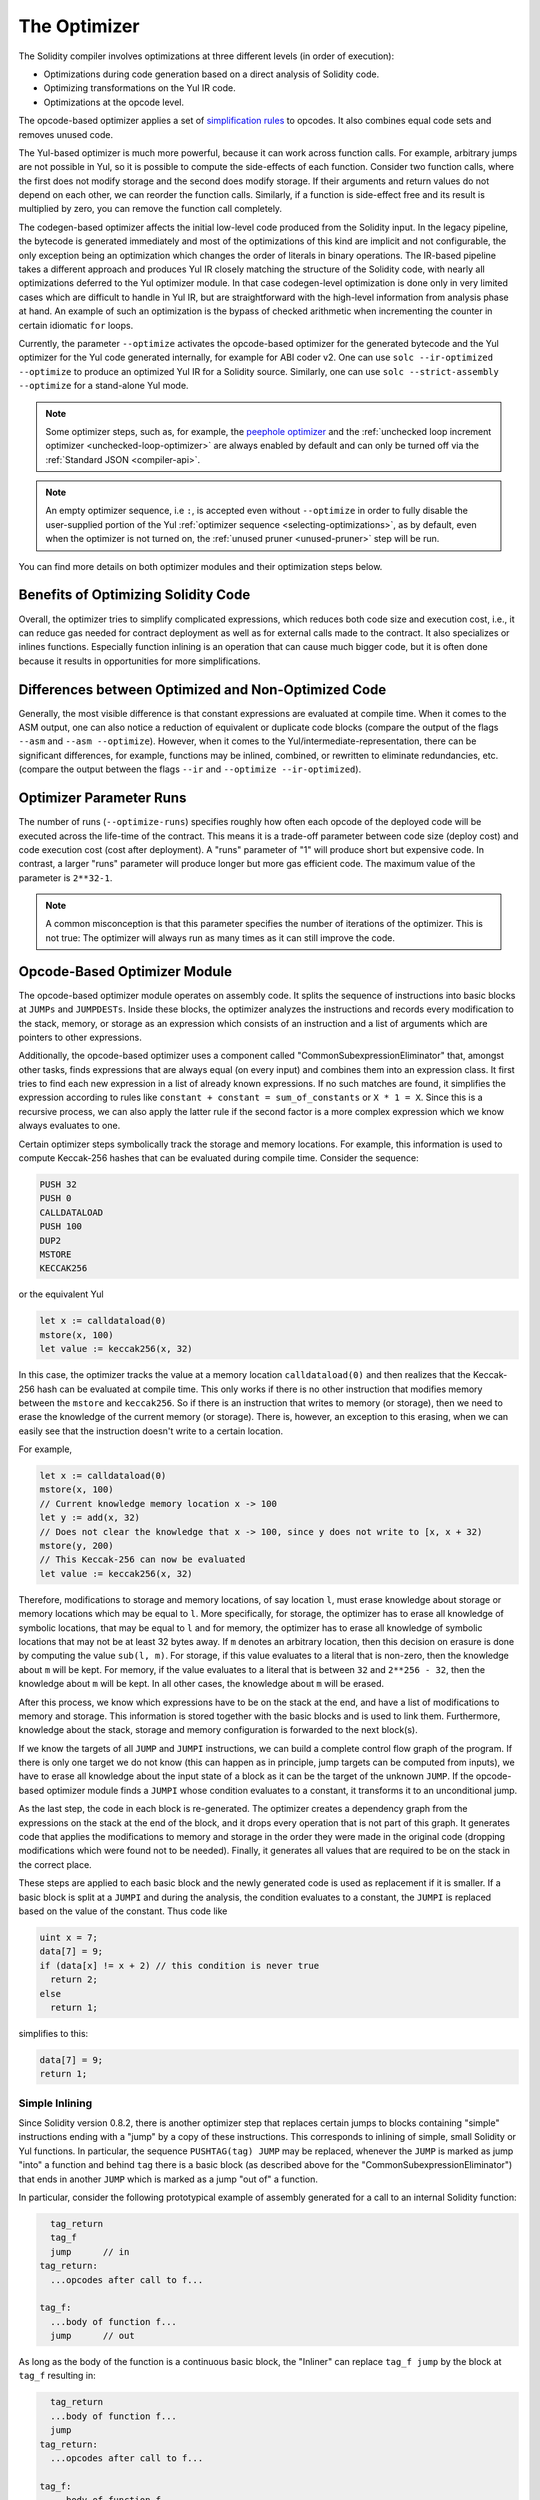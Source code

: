 .. index:: optimizer, optimiser, common subexpression elimination, constant propagation
.. _optimizer:

*************
The Optimizer
*************

The Solidity compiler involves optimizations at three different levels (in order of execution):

- Optimizations during code generation based on a direct analysis of Solidity code.
- Optimizing transformations on the Yul IR code.
- Optimizations at the opcode level.

The opcode-based optimizer applies a set of `simplification rules <https://github.com/ethereum/solidity/blob/develop/libevmasm/RuleList.h>`_
to opcodes. It also combines equal code sets and removes unused code.

The Yul-based optimizer is much more powerful, because it can work across function
calls. For example, arbitrary jumps are not possible in Yul, so it is
possible to compute the side-effects of each function. Consider two function calls,
where the first does not modify storage and the second does modify storage.
If their arguments and return values do not depend on each other, we can reorder
the function calls. Similarly, if a function is
side-effect free and its result is multiplied by zero, you can remove the function
call completely.

The codegen-based optimizer affects the initial low-level code produced from the Solidity input.
In the legacy pipeline, the bytecode is generated immediately and most of the optimizations of this
kind are implicit and not configurable, the only exception being an optimization which changes the
order of literals in binary operations.
The IR-based pipeline takes a different approach and produces Yul IR closely matching the structure
of the Solidity code, with nearly all optimizations deferred to the Yul optimizer module.
In that case codegen-level optimization is done only in very limited cases which are difficult to
handle in Yul IR, but are straightforward with the high-level information from analysis phase at hand.
An example of such an optimization is the bypass of checked arithmetic when incrementing the counter
in certain idiomatic ``for`` loops.

Currently, the parameter ``--optimize`` activates the opcode-based optimizer for the
generated bytecode and the Yul optimizer for the Yul code generated internally, for example for ABI coder v2.
One can use ``solc --ir-optimized --optimize`` to produce an
optimized Yul IR for a Solidity source. Similarly, one can use ``solc --strict-assembly --optimize``
for a stand-alone Yul mode.

.. note::
    Some optimizer steps, such as, for example, the `peephole optimizer <https://en.wikipedia.org/wiki/Peephole_optimization>`_
    and the :ref:`unchecked loop increment optimizer <unchecked-loop-optimizer>` are always
    enabled by default and can only be turned off via the :ref:`Standard JSON <compiler-api>`.

.. note::
    An empty optimizer sequence, i.e ``:``, is accepted even without ``--optimize`` in order to fully disable
    the user-supplied portion of the Yul :ref:`optimizer sequence <selecting-optimizations>`, as by default,
    even when the optimizer is not turned on, the :ref:`unused pruner <unused-pruner>` step will be run.

You can find more details on both optimizer modules and their optimization steps below.

Benefits of Optimizing Solidity Code
====================================

Overall, the optimizer tries to simplify complicated expressions, which reduces both code
size and execution cost, i.e., it can reduce gas needed for contract deployment as well as for external calls made to the contract.
It also specializes or inlines functions. Especially
function inlining is an operation that can cause much bigger code, but it is
often done because it results in opportunities for more simplifications.


Differences between Optimized and Non-Optimized Code
====================================================

Generally, the most visible difference is that constant expressions are evaluated at compile time.
When it comes to the ASM output, one can also notice a reduction of equivalent or duplicate
code blocks (compare the output of the flags ``--asm`` and ``--asm --optimize``). However,
when it comes to the Yul/intermediate-representation, there can be significant
differences, for example, functions may be inlined, combined, or rewritten to eliminate
redundancies, etc. (compare the output between the flags ``--ir`` and
``--optimize --ir-optimized``).

.. _optimizer-parameter-runs:

Optimizer Parameter Runs
========================

The number of runs (``--optimize-runs``) specifies roughly how often each opcode of the
deployed code will be executed across the life-time of the contract. This means it is a
trade-off parameter between code size (deploy cost) and code execution cost (cost after deployment).
A "runs" parameter of "1" will produce short but expensive code. In contrast, a larger "runs"
parameter will produce longer but more gas efficient code. The maximum value of the parameter
is ``2**32-1``.

.. note::

    A common misconception is that this parameter specifies the number of iterations of the optimizer.
    This is not true: The optimizer will always run as many times as it can still improve the code.

Opcode-Based Optimizer Module
=============================

The opcode-based optimizer module operates on assembly code. It splits the
sequence of instructions into basic blocks at ``JUMPs`` and ``JUMPDESTs``.
Inside these blocks, the optimizer analyzes the instructions and records every modification to the stack,
memory, or storage as an expression which consists of an instruction and
a list of arguments which are pointers to other expressions.

Additionally, the opcode-based optimizer
uses a component called "CommonSubexpressionEliminator" that, amongst other
tasks, finds expressions that are always equal (on every input) and combines
them into an expression class. It first tries to find each new
expression in a list of already known expressions. If no such matches are found,
it simplifies the expression according to rules like
``constant + constant = sum_of_constants`` or ``X * 1 = X``. Since this is
a recursive process, we can also apply the latter rule if the second factor
is a more complex expression which we know always evaluates to one.

Certain optimizer steps symbolically track the storage and memory locations. For example, this
information is used to compute Keccak-256 hashes that can be evaluated during compile time. Consider
the sequence:

.. code-block:: none

    PUSH 32
    PUSH 0
    CALLDATALOAD
    PUSH 100
    DUP2
    MSTORE
    KECCAK256

or the equivalent Yul

.. code-block:: yul

    let x := calldataload(0)
    mstore(x, 100)
    let value := keccak256(x, 32)

In this case, the optimizer tracks the value at a memory location ``calldataload(0)`` and then
realizes that the Keccak-256 hash can be evaluated at compile time. This only works if there is no
other instruction that modifies memory between the ``mstore`` and ``keccak256``. So if there is an
instruction that writes to memory (or storage), then we need to erase the knowledge of the current
memory (or storage). There is, however, an exception to this erasing, when we can easily see that
the instruction doesn't write to a certain location.

For example,

.. code-block:: yul

    let x := calldataload(0)
    mstore(x, 100)
    // Current knowledge memory location x -> 100
    let y := add(x, 32)
    // Does not clear the knowledge that x -> 100, since y does not write to [x, x + 32)
    mstore(y, 200)
    // This Keccak-256 can now be evaluated
    let value := keccak256(x, 32)

Therefore, modifications to storage and memory locations, of say location ``l``, must erase
knowledge about storage or memory locations which may be equal to ``l``. More specifically, for
storage, the optimizer has to erase all knowledge of symbolic locations, that may be equal to ``l``
and for memory, the optimizer has to erase all knowledge of symbolic locations that may not be at
least 32 bytes away. If ``m`` denotes an arbitrary location, then this decision on erasure is done
by computing the value ``sub(l, m)``. For storage, if this value evaluates to a literal that is
non-zero, then the knowledge about ``m`` will be kept. For memory, if the value evaluates to a
literal that is between ``32`` and ``2**256 - 32``, then the knowledge about ``m`` will be kept. In
all other cases, the knowledge about ``m`` will be erased.

After this process, we know which expressions have to be on the stack at
the end, and have a list of modifications to memory and storage. This information
is stored together with the basic blocks and is used to link them. Furthermore,
knowledge about the stack, storage and memory configuration is forwarded to
the next block(s).

If we know the targets of all ``JUMP`` and ``JUMPI`` instructions,
we can build a complete control flow graph of the program. If there is only
one target we do not know (this can happen as in principle, jump targets can
be computed from inputs), we have to erase all knowledge about the input state
of a block as it can be the target of the unknown ``JUMP``. If the opcode-based
optimizer module finds a ``JUMPI`` whose condition evaluates to a constant, it transforms it
to an unconditional jump.

As the last step, the code in each block is re-generated. The optimizer creates
a dependency graph from the expressions on the stack at the end of the block,
and it drops every operation that is not part of this graph. It generates code
that applies the modifications to memory and storage in the order they were
made in the original code (dropping modifications which were found not to be
needed). Finally, it generates all values that are required to be on the
stack in the correct place.

These steps are applied to each basic block and the newly generated code
is used as replacement if it is smaller. If a basic block is split at a
``JUMPI`` and during the analysis, the condition evaluates to a constant,
the ``JUMPI`` is replaced based on the value of the constant. Thus code like

.. code-block:: solidity

    uint x = 7;
    data[7] = 9;
    if (data[x] != x + 2) // this condition is never true
      return 2;
    else
      return 1;

simplifies to this:

.. code-block:: solidity

    data[7] = 9;
    return 1;

Simple Inlining
---------------

Since Solidity version 0.8.2, there is another optimizer step that replaces certain
jumps to blocks containing "simple" instructions ending with a "jump" by a copy of these instructions.
This corresponds to inlining of simple, small Solidity or Yul functions. In particular, the sequence
``PUSHTAG(tag) JUMP`` may be replaced, whenever the ``JUMP`` is marked as jump "into" a
function and behind ``tag`` there is a basic block (as described above for the
"CommonSubexpressionEliminator") that ends in another ``JUMP`` which is marked as a jump
"out of" a function.

In particular, consider the following prototypical example of assembly generated for a
call to an internal Solidity function:

.. code-block:: text

      tag_return
      tag_f
      jump      // in
    tag_return:
      ...opcodes after call to f...

    tag_f:
      ...body of function f...
      jump      // out

As long as the body of the function is a continuous basic block, the "Inliner" can replace ``tag_f jump`` by
the block at ``tag_f`` resulting in:

.. code-block:: text

      tag_return
      ...body of function f...
      jump
    tag_return:
      ...opcodes after call to f...

    tag_f:
      ...body of function f...
      jump      // out

Now ideally, the other optimizer steps described above will result in the return tag push being moved
towards the remaining jump resulting in:

.. code-block:: text

      ...body of function f...
      tag_return
      jump
    tag_return:
      ...opcodes after call to f...

    tag_f:
      ...body of function f...
      jump      // out

In this situation the "PeepholeOptimizer" will remove the return jump. Ideally, all of this can be done
for all references to ``tag_f`` leaving it unused, s.t. it can be removed, yielding:

.. code-block:: text

    ...body of function f...
    ...opcodes after call to f...

So the call to function ``f`` is inlined and the original definition of ``f`` can be removed.

Inlining like this is attempted, whenever a heuristics suggests that inlining is cheaper over the lifetime of a
contract than not inlining. This heuristics depends on the size of the function body, the
number of other references to its tag (approximating the number of calls to the function) and
the expected number of executions of the contract (the global optimizer parameter "runs").


Yul-Based Optimizer Module
==========================

The Yul-based optimizer consists of several stages and components that all transform
the AST in a semantically equivalent way. The goal is to end up either with code
that is shorter or at least only marginally longer but will allow further
optimization steps.

.. warning::

    Since the optimizer is under heavy development, the information here might be outdated.
    If you rely on a certain functionality, please reach out to the team directly.

The optimizer currently follows a purely greedy strategy and does not do any
backtracking.

All components of the Yul-based optimizer module are explained below.
The following transformation steps are the main components:

- SSATransform
- CommonSubexpressionEliminator
- ExpressionSimplifier
- UnusedAssignEliminator
- FullInliner

.. _optimizer-steps:

.. _optimizer-steps:

Optimizer Steps
---------------

This is a list of all steps the Yul-based optimizer sorted alphabetically. You can find more information
on the individual steps and their sequence below.

============ ===============================
Abbreviation Full name
============ ===============================
``f``        :ref:`block-flattener`
``l``        :ref:`circular-references-pruner`
``c``        :ref:`common-subexpression-eliminator`
``C``        :ref:`conditional-simplifier`
``U``        :ref:`conditional-unsimplifier`
``n``        :ref:`control-flow-simplifier`
``D``        :ref:`dead-code-eliminator`
``E``        :ref:`equal-store-eliminator`
``v``        :ref:`equivalent-function-combiner`
``e``        :ref:`expression-inliner`
``j``        :ref:`expression-joiner`
``s``        :ref:`expression-simplifier`
``x``        :ref:`expression-splitter`
``I``        :ref:`for-loop-condition-into-body`
``O``        :ref:`for-loop-condition-out-of-body`
``o``        :ref:`for-loop-init-rewriter`
``i``        :ref:`full-inliner`
``g``        :ref:`function-grouper`
``h``        :ref:`function-hoister`
``F``        :ref:`function-specializer`
``T``        :ref:`literal-rematerialiser`
``L``        :ref:`load-resolver`
``M``        :ref:`loop-invariant-code-motion`
``m``        :ref:`rematerialiser`
``V``        :ref:`ssa-reverser`
``a``        :ref:`ssa-transform`
``t``        :ref:`structural-simplifier`
``r``        :ref:`unused-assign-eliminator`
``p``        :ref:`unused-function-parameter-pruner`
``S``        :ref:`unused-store-eliminator`
``u``        :ref:`unused-pruner`
``d``        :ref:`var-decl-initializer`
============ ===============================

Some steps depend on properties ensured by ``BlockFlattener``, ``FunctionGrouper``, ``ForLoopInitRewriter``.
For this reason the Yul optimizer always applies them before applying any steps supplied by the user.

.. _selecting-optimizations:

Selecting Optimizations
-----------------------

By default the optimizer applies its predefined sequence of optimization steps to the generated assembly.
You can override this sequence and supply your own using the ``--yul-optimizations`` option:

.. code-block:: bash

    solc --optimize --ir-optimized --yul-optimizations 'dhfoD[xarrscLMcCTU]uljmul:fDnTOcmu'

The order of steps is significant and affects the quality of the output.
Moreover, applying a step may uncover new optimization opportunities for others that were already applied,
so repeating steps is often beneficial.

The sequence inside ``[...]`` will be applied multiple times in a loop until the Yul code
remains unchanged or until the maximum number of rounds (currently 12) has been reached.
Brackets (``[]``) may be used multiple times in a sequence, but can not be nested.

An important thing to note, is that there are some hardcoded steps that are always run before and after the
user-supplied sequence, or the default sequence if one was not supplied by the user.

The cleanup sequence delimiter ``:`` is optional, and is used to supply a custom cleanup sequence
in order to replace the default one. If omitted, the optimizer will simply apply the default cleanup
sequence. In addition, the delimiter may be placed at the beginning of the user-supplied sequence,
which will result in the optimization sequence being empty, whereas conversely, if placed at the end of
the sequence, will be treated as an empty cleanup sequence.

Preprocessing
-------------

The preprocessing components perform transformations to get the program
into a certain normal form that is easier to work with. This normal
form is kept during the rest of the optimization process.

.. _disambiguator:

Disambiguator
^^^^^^^^^^^^^

The disambiguator takes an AST and returns a fresh copy where all identifiers have
unique names in the input AST. This is a prerequisite for all other optimizer stages.
One of the benefits is that identifier lookup does not need to take scopes into account
which simplifies the analysis needed for other steps.

All subsequent stages have the property that all names stay unique. This means if
a new identifier needs to be introduced, a new unique name is generated.

.. _function-hoister:

FunctionHoister
^^^^^^^^^^^^^^^

The function hoister moves all function definitions to the end of the topmost block. This is
a semantically equivalent transformation as long as it is performed after the
disambiguation stage. The reason is that moving a definition to a higher-level block cannot decrease
its visibility and it is impossible to reference variables defined in a different function.

The benefit of this stage is that function definitions can be looked up more easily
and functions can be optimized in isolation without having to traverse the AST completely.

.. _function-grouper:

FunctionGrouper
^^^^^^^^^^^^^^^

The function grouper has to be applied after the Disambiguator and the FunctionHoister.
Its effect is that all topmost elements that are not function definitions are moved
into a single block which is the first statement of the root block.

After this step, a program has the following normal form:

.. code-block:: text

    { I F... }

Where ``I`` is a (potentially empty) block that does not contain any function definitions (not even recursively)
and ``F`` is a list of function definitions such that no function contains a function definition.

The benefit of this stage is that we always know where the list of functions begins.

.. _for-loop-condition-into-body:

ForLoopConditionIntoBody
^^^^^^^^^^^^^^^^^^^^^^^^

This transformation moves the loop-iteration condition of a ``for`` loop into loop body.
We need this transformation because :ref:`expression-splitter` will not
apply to iteration condition expressions (the ``C`` in the following example).

.. code-block:: text

    for { Init... } C { Post... } {
        Body...
    }

is transformed to

.. code-block:: text

    for { Init... } 1 { Post... } {
        if iszero(C) { break }
        Body...
    }

This transformation can also be useful when paired with LoopInvariantCodeMotion, since
invariants in the loop-invariant conditions can then be taken outside the loop.

.. _for-loop-init-rewriter:

ForLoopInitRewriter
^^^^^^^^^^^^^^^^^^^

This transformation moves the initialization part of a ``for`` loop to before
the loop:

.. code-block:: text

    for { Init... } C { Post... } {
        Body...
    }

is transformed to

.. code-block:: text

    Init...
    for {} C { Post... } {
        Body...
    }

This eases the rest of the optimization process because we can ignore
the complicated scoping rules of the ``for`` loop initialization block.

.. _var-decl-initializer:

VarDeclInitializer
^^^^^^^^^^^^^^^^^^
This step rewrites variable declarations so that all of them are initialized.
Declarations like ``let x, y`` are split into multiple declaration statements.

Only supports initializing with the zero literal for now.

Pseudo-SSA Transformation
-------------------------

The purpose of this components is to get the program into a longer form,
so that other components can more easily work with it. The final representation
will be similar to a static-single-assignment (SSA) form, with the difference
that it does not make use of explicit "phi" functions which combines the values
from different branches of control flow because such a feature does not exist
in the Yul language. Instead, when control flow merges, if a variable is re-assigned
in one of the branches, a new SSA variable is declared to hold its current value,
so that the following expressions still only need to reference SSA variables.

An example transformation is the following:

.. code-block:: yul

    {
        let a := calldataload(0)
        let b := calldataload(0x20)
        if gt(a, 0) {
            b := mul(b, 0x20)
        }
        a := add(a, 1)
        sstore(a, add(b, 0x20))
    }


When all the following transformation steps are applied, the program will look
as follows:

.. code-block:: yul

    {
        let _1 := 0
        let a_9 := calldataload(_1)
        let a := a_9
        let _2 := 0x20
        let b_10 := calldataload(_2)
        let b := b_10
        let _3 := 0
        let _4 := gt(a_9, _3)
        if _4
        {
            let _5 := 0x20
            let b_11 := mul(b_10, _5)
            b := b_11
        }
        let b_12 := b
        let _6 := 1
        let a_13 := add(a_9, _6)
        let _7 := 0x20
        let _8 := add(b_12, _7)
        sstore(a_13, _8)
    }

Note that the only variable that is re-assigned in this snippet is ``b``.
This re-assignment cannot be avoided because ``b`` has different values
depending on the control flow. All other variables never change their
value once they are defined. The advantage of this property is that
variables can be freely moved around and references to them
can be exchanged by their initial value (and vice-versa),
as long as these values are still valid in the new context.

Of course, the code here is far from being optimized. To the contrary, it is much
longer. The hope is that this code will be easier to work with and furthermore,
there are optimizer steps that undo these changes and make the code more
compact again at the end.

.. _expression-splitter:

ExpressionSplitter
^^^^^^^^^^^^^^^^^^

The expression splitter turns expressions like ``add(mload(0x123), mul(mload(0x456), 0x20))``
into a sequence of declarations of unique variables that are assigned sub-expressions
of that expression so that each function call has only variables
as arguments.

The above would be transformed into

.. code-block:: yul

    {
        let _1 := 0x20
        let _2 := 0x456
        let _3 := mload(_2)
        let _4 := mul(_3, _1)
        let _5 := 0x123
        let _6 := mload(_5)
        let z := add(_6, _4)
    }

Note that this transformation does not change the order of opcodes or function calls.

It is not applied to loop iteration-condition, because the loop control flow does not allow
this "outlining" of the inner expressions in all cases. We can sidestep this limitation by applying
:ref:`for-loop-condition-into-body` to move the iteration condition into loop body.

The final program should be in an *expression-split form*, where (with the exception of loop conditions)
function calls cannot appear nested inside expressions
and all function call arguments have to be variables.

The benefits of this form are that it is much easier to re-order the sequence of opcodes
and it is also easier to perform function call inlining. Furthermore, it is simpler
to replace individual parts of expressions or re-organize the "expression tree".
The drawback is that such code is much harder to read for humans.

.. _ssa-transform:

SSATransform
^^^^^^^^^^^^

This stage tries to replace repeated assignments to
existing variables by declarations of new variables as much as
possible.
The reassignments are still there, but all references to the
reassigned variables are replaced by the newly declared variables.

Example:

.. code-block:: yul

    {
        let a := 1
        mstore(a, 2)
        a := 3
    }

is transformed to

.. code-block:: yul

    {
        let a_1 := 1
        let a := a_1
        mstore(a_1, 2)
        let a_3 := 3
        a := a_3
    }

Exact semantics:

For any variable ``a`` that is assigned to somewhere in the code
(variables that are declared with value and never re-assigned
are not modified) perform the following transforms:

- replace ``let a := v`` by ``let a_i := v   let a := a_i``
- replace ``a := v`` by ``let a_i := v   a := a_i`` where ``i`` is a number such that ``a_i`` is yet unused.

Furthermore, always record the current value of ``i`` used for ``a`` and replace each
reference to ``a`` by ``a_i``.
The current value mapping is cleared for a variable ``a`` at the end of each block
in which it was assigned to and at the end of the ``for`` loop init block if it is assigned
inside the ``for`` loop body or post block.
If a variable's value is cleared according to the rule above and the variable is declared outside
the block, a new SSA variable will be created at the location where control flow joins,
this includes the beginning of loop post/body block and the location right after
``if``/``switch``/``for``/block statement.

After this stage, the UnusedAssignEliminator is recommended to remove the unnecessary
intermediate assignments.

This stage provides best results if the ExpressionSplitter and the CommonSubexpressionEliminator
are run right before it, because then it does not generate excessive amounts of variables.
On the other hand, the CommonSubexpressionEliminator could be more efficient if run after the
SSA transform.

.. _unused-assign-eliminator:

UnusedAssignEliminator
^^^^^^^^^^^^^^^^^^^^^^

The SSA transform always generates an assignment of the form ``a := a_i``, even though
these might be unnecessary in many cases, like the following example:

.. code-block:: yul

    {
        let a := 1
        a := mload(a)
        a := sload(a)
        sstore(a, 1)
    }

The SSA transform converts this snippet to the following:

.. code-block:: yul

    {
        let a_1 := 1
        let a := a_1
        let a_2 := mload(a_1)
        a := a_2
        let a_3 := sload(a_2)
        a := a_3
        sstore(a_3, 1)
    }

The UnusedAssignEliminator removes all the three assignments to ``a``, because
the value of ``a`` is not used and thus turn this
snippet into strict SSA form:

.. code-block:: yul

    {
        let a_1 := 1
        let a_2 := mload(a_1)
        let a_3 := sload(a_2)
        sstore(a_3, 1)
    }

Of course the intricate parts of determining whether an assignment is unused or not
are connected to joining control flow.

The component works as follows in detail:

The AST is traversed twice: in an information gathering step and in the
actual removal step. During information gathering, we maintain a
mapping from assignment statements to the three states
"unused", "undecided" and "used" which signifies whether the assigned
value will be used later by a reference to the variable.

When an assignment is visited, it is added to the mapping in the "undecided" state
(see remark about ``for`` loops below) and every other assignment to the same variable
that is still in the "undecided" state is changed to "unused".
When a variable is referenced, the state of any assignment to that variable still
in the "undecided" state is changed to "used".

At points where control flow splits, a copy
of the mapping is handed over to each branch. At points where control flow
joins, the two mappings coming from the two branches are combined in the following way:
Statements that are only in one mapping or have the same state are used unchanged.
Conflicting values are resolved in the following way:

- "unused", "undecided" -> "undecided"
- "unused", "used" -> "used"
- "undecided", "used" -> "used"

For ``for`` loops, the condition, body and post-part are visited twice, taking
the joining control-flow at the condition into account.
In other words, we create three control flow paths: Zero runs of the loop,
one run and two runs and then combine them at the end.

Simulating a third run or even more is unnecessary, which can be seen as follows:

A state of an assignment at the beginning of the iteration will deterministically
result in a state of that assignment at the end of the iteration. Let this
state mapping function be called ``f``. The combination of the three different
states ``unused``, ``undecided`` and ``used`` as explained above is the ``max``
operation where ``unused = 0``, ``undecided = 1`` and ``used = 2``.

The proper way would be to compute

.. code-block:: none

    max(s, f(s), f(f(s)), f(f(f(s))), ...)

as state after the loop. Since ``f`` just has a range of three different values,
iterating it has to reach a cycle after at most three iterations,
and thus ``f(f(f(s)))`` has to equal one of ``s``, ``f(s)``, or ``f(f(s))``
and thus

.. code-block:: none

    max(s, f(s), f(f(s))) = max(s, f(s), f(f(s)), f(f(f(s))), ...)

In summary, running the loop at most twice is enough because there are only three
different states.

For ``switch`` statements that have a default case, there is no control-flow
part that skips the ``switch``.

When a variable goes out of scope, all statements still in the "undecided"
state are changed to "unused", unless the variable is the return
parameter of a function - there, the state changes to "used".

In the second traversal, all assignments that are in the "unused" state are removed.

This step is usually run right after the SSA transform to complete
the generation of the pseudo-SSA.

Tools
-----

Movability
^^^^^^^^^^

Movability is a property of an expression. It roughly means that the expression
is side-effect free and its evaluation only depends on the values of variables
and the call-constant state of the environment. Most expressions are movable.
The following parts make an expression non-movable:

- function calls (might be relaxed in the future if all statements in the function are movable)
- opcodes that (can) have side-effects (like ``call`` or ``selfdestruct``)
- opcodes that read or write memory, storage or external state information
- opcodes that depend on the current PC, memory size or returndata size

DataflowAnalyzer
^^^^^^^^^^^^^^^^

The DataflowAnalyzer is not an optimizer step itself but is used as a tool
by other components. While traversing the AST, it tracks the current value of
each variable, as long as that value is a movable expression.
It records the variables that are part of the expression
that is currently assigned to each other variable. Upon each assignment to
a variable ``a``, the current stored value of ``a`` is updated and
all stored values of all variables ``b`` are cleared whenever ``a`` is part
of the currently stored expression for ``b``.

At control-flow joins, knowledge about variables is cleared if they have or would be assigned
in any of the control-flow paths. For instance, upon entering a
``for`` loop, all variables are cleared that will be assigned during the
body or the post block.

Expression-Scale Simplifications
--------------------------------

These simplification passes change expressions and replace them by equivalent
and hopefully simpler expressions.

.. _common-subexpression-eliminator:

CommonSubexpressionEliminator
^^^^^^^^^^^^^^^^^^^^^^^^^^^^^

This step uses the DataflowAnalyzer and replaces subexpressions that
syntactically match the current value of a variable by a reference to
that variable. This is an equivalence transform because such subexpressions have
to be movable.

All subexpressions that are identifiers themselves are replaced by their
current value if the value is an identifier.

The combination of the two rules above allow to compute a local value
numbering, which means that if two variables have the same
value, one of them will always be unused. The UnusedPruner or the
UnusedAssignEliminator will then be able to fully eliminate such
variables.

This step is especially efficient if the ExpressionSplitter is run
before. If the code is in pseudo-SSA form,
the values of variables are available for a longer time and thus we
have a higher chance of expressions to be replaceable.

The ExpressionSimplifier will be able to perform better replacements
if the CommonSubexpressionEliminator was run right before it.

.. _expression-simplifier:

ExpressionSimplifier
^^^^^^^^^^^^^^^^^^^^

The ExpressionSimplifier uses the DataflowAnalyzer and makes use
of a list of equivalence transforms on expressions like ``X + 0 -> X``
to simplify the code.

It tries to match patterns like ``X + 0`` on each subexpression.
During the matching procedure, it resolves variables to their currently
assigned expressions to be able to match more deeply nested patterns
even when the code is in pseudo-SSA form.

Some of the patterns like ``X - X -> 0`` can only be applied as long
as the expression ``X`` is movable, because otherwise it would remove its potential side-effects.
Since variable references are always movable, even if their current
value might not be, the ExpressionSimplifier is again more powerful
in split or pseudo-SSA form.

.. _literal-rematerialiser:

LiteralRematerialiser
^^^^^^^^^^^^^^^^^^^^^

To be documented.

.. _load-resolver:

LoadResolver
^^^^^^^^^^^^

Optimisation stage that replaces expressions of type ``sload(x)`` and ``mload(x)`` by the value
currently stored in storage resp. memory, if known.

Works best if the code is in SSA form.

Prerequisites: Disambiguator, ForLoopInitRewriter.

Statement-Scale Simplifications
-------------------------------

.. _circular-references-pruner:

CircularReferencesPruner
^^^^^^^^^^^^^^^^^^^^^^^^

This stage removes functions that call each other but are
neither externally referenced nor referenced from the outermost context.

.. _conditional-simplifier:

ConditionalSimplifier
^^^^^^^^^^^^^^^^^^^^^

The ConditionalSimplifier inserts assignments to condition variables if the value can be determined
from the control-flow.

Destroys SSA form.

Currently, this tool is very limited, mostly because we do not yet have support
for boolean types. Since conditions only check for expressions being nonzero,
we cannot assign a specific value.

Current features:

- ``switch`` cases: insert ``<condition> := <caseLabel>``
- after ``if`` statement with terminating control-flow, insert ``<condition> := 0``

Future features:

- allow replacements by ``1``
- take termination of user-defined functions into account

Works best with SSA form and if dead code removal has run before.

Prerequisite: Disambiguator.

.. _conditional-unsimplifier:

ConditionalUnsimplifier
^^^^^^^^^^^^^^^^^^^^^^^

Reverse of ConditionalSimplifier.

.. _control-flow-simplifier:

ControlFlowSimplifier
^^^^^^^^^^^^^^^^^^^^^

Simplifies several control-flow structures:

- replace ``if`` with empty body with ``pop(condition)``
- remove empty default ``switch`` case
- remove empty ``switch`` case if no default case exists
- replace ``switch`` with no cases with ``pop(expression)``
- turn ``switch`` with single case into ``if``
- replace ``switch`` with only default case with ``pop(expression)`` and body
- replace ``switch`` with const expr with matching case body
- replace ``for`` with terminating control flow and without other ``break``/``continue`` by ``if``
- remove ``leave`` at the end of a function.

None of these operations depend on the data flow. The StructuralSimplifier
performs similar tasks that do depend on data flow.

The ControlFlowSimplifier does record the presence or absence of ``break``
and ``continue`` statements during its traversal.

Prerequisite: Disambiguator, FunctionHoister, ForLoopInitRewriter.

Important: Introduces EVM opcodes and thus can only be used on EVM code for now.

.. _dead-code-eliminator:

DeadCodeEliminator
^^^^^^^^^^^^^^^^^^

This optimization stage removes unreachable code.

Unreachable code is any code within a block which is preceded by a
``leave``, ``return``, ``invalid``, ``break``, ``continue``, ``selfdestruct``, ``revert`` or by
a call to a user-defined function that recurses infinitely.

Function definitions are retained as they might be called by earlier
code and thus are considered reachable.

Because variables declared in a ``for`` loop's init block have their scope extended to the loop body,
we require ForLoopInitRewriter to run before this step.

Prerequisites: ForLoopInitRewriter, FunctionHoister, FunctionGrouper.

.. _equal-store-eliminator:

EqualStoreEliminator
^^^^^^^^^^^^^^^^^^^^

This steps removes ``mstore(k, v)`` and ``sstore(k, v)`` calls if
there was a previous call to ``mstore(k, v)`` / ``sstore(k, v)``,
no other store in between and the values of ``k`` and ``v`` did not change.

This simple step is effective if run after the SSATransform and the
CommonSubexpressionEliminator, because SSA will make sure that the variables
will not change and the CommonSubexpressionEliminator re-uses exactly the same
variable if the value is known to be the same.

Prerequisites: Disambiguator, ForLoopInitRewriter.

.. _unused-pruner:

UnusedPruner
^^^^^^^^^^^^

This step removes the definitions of all functions that are never referenced.

It also removes declarations of variables that are never referenced.
If a declaration assigns a value that is not movable, the expression is retained,
but its value is discarded.

All movable expression statements (expressions that are not assigned) are removed.

.. _structural-simplifier:

StructuralSimplifier
^^^^^^^^^^^^^^^^^^^^

This is a general step that performs various kinds of simplifications on
a structural level:

- replace ``if`` statement with empty body by ``pop(condition)``
- replace ``if`` statement with true condition by its body
- remove ``if`` statement with false condition
- turn ``switch`` with single case into ``if``
- replace ``switch`` with only default case by ``pop(expression)`` and body
- replace ``switch`` with literal expression by matching case body
- replace ``for`` loop with false condition by its initialization part

This component uses the DataflowAnalyzer.

.. _block-flattener:

BlockFlattener
^^^^^^^^^^^^^^

This stage eliminates nested blocks by inserting the statements in the
inner block at the appropriate place in the outer block. It depends on the
FunctionGrouper and does not flatten the outermost block to keep the form
produced by the FunctionGrouper.

.. code-block:: yul

    {
        {
            let x := 2
            {
                let y := 3
                mstore(x, y)
            }
        }
    }

is transformed to

.. code-block:: yul

    {
        {
            let x := 2
            let y := 3
            mstore(x, y)
        }
    }

As long as the code is disambiguated, this does not cause a problem because
the scopes of variables can only grow.

.. _loop-invariant-code-motion:

LoopInvariantCodeMotion
^^^^^^^^^^^^^^^^^^^^^^^
This optimization moves movable SSA variable declarations outside the loop.

Only statements at the top level in a loop's body or post block are considered, i.e variable
declarations inside conditional branches will not be moved out of the loop.

ExpressionSplitter and SSATransform should be run upfront to obtain better results.

Prerequisites: Disambiguator, ForLoopInitRewriter, FunctionHoister.


Function-Level Optimizations
----------------------------

.. _function-specializer:

FunctionSpecializer
^^^^^^^^^^^^^^^^^^^

This step specializes the function with its literal arguments.

If a function, say, ``function f(a, b) { sstore (a, b) }``, is called with literal arguments, for
example, ``f(x, 5)``, where ``x`` is an identifier, it could be specialized by creating a new
function ``f_1`` that takes only one argument, i.e.,

.. code-block:: yul

    function f_1(a_1) {
        let b_1 := 5
        sstore(a_1, b_1)
    }

Other optimization steps will be able to make more simplifications to the function. The
optimization step is mainly useful for functions that would not be inlined.

Prerequisites: Disambiguator, FunctionHoister.

LiteralRematerialiser is recommended as a prerequisite, even though it's not required for
correctness.

.. _unused-function-parameter-pruner:

UnusedFunctionParameterPruner
^^^^^^^^^^^^^^^^^^^^^^^^^^^^^

This step removes unused parameters in a function.

If a parameter is unused, like ``c`` and ``y`` in, ``function f(a,b,c) -> x, y { x := div(a,b) }``, we
remove the parameter and create a new "linking" function as follows:

.. code-block:: yul

    function f(a,b) -> x { x := div(a,b) }
    function f2(a,b,c) -> x, y { x := f(a,b) }

and replace all references to ``f`` by ``f2``.
The inliner should be run afterwards to make sure that all references to ``f2`` are replaced by
``f``.

Prerequisites: Disambiguator, FunctionHoister, LiteralRematerialiser.

The step LiteralRematerialiser is not required for correctness. It helps deal with cases such as:
``function f(x) -> y { revert(y, y} }`` where the literal ``y`` will be replaced by its value ``0``,
allowing us to rewrite the function.

.. index:: ! UnusedStoreEliminator
.. _unused-store-eliminator:

UnusedStoreEliminator
^^^^^^^^^^^^^^^^^^^^^

Optimizer component that removes redundant ``sstore`` and memory store statements.
In case of an ``sstore``, if all outgoing code paths revert (due to an explicit ``revert()``, ``invalid()``, or infinite recursion) or
lead to another ``sstore`` for which the optimizer can tell that it will overwrite the first store, the statement will be removed.
However, if there is a read operation between the initial ``sstore`` and the revert, or the overwriting ``sstore``, the statement
will not be removed.
Such read operations include: external calls, user-defined functions with any storage access, and ``sload`` of a slot that cannot be
proven to differ from the slot written by the initial ``sstore``.

For example, the following code

.. code-block:: yul

    {
        let c := calldataload(0)
        sstore(c, 1)
        if c {
            sstore(c, 2)
        }
        sstore(c, 3)
    }

will be transformed into the code below after the UnusedStoreEliminator step is run

.. code-block:: yul

    {
        let c := calldataload(0)
        if c { }
        sstore(c, 3)
    }

For memory store operations, things are generally simpler, at least in the outermost Yul block as all such
statements will be removed if they are never read from in any code path.
At function analysis level, however, the approach is similar to ``sstore``, as we do not know whether the memory location will
be read once we leave the function's scope, so the statement will be removed only if all code paths lead to a memory overwrite.

Best run in SSA form.

Prerequisites: Disambiguator, ForLoopInitRewriter.

.. _equivalent-function-combiner:

EquivalentFunctionCombiner
^^^^^^^^^^^^^^^^^^^^^^^^^^

If two functions are syntactically equivalent, while allowing variable
renaming but not any re-ordering, then any reference to one of the
functions is replaced by the other.


The actual removal of the function is performed by the UnusedPruner.

Function Inlining
-----------------

.. _expression-inliner:

ExpressionInliner
^^^^^^^^^^^^^^^^^

This component of the optimizer performs restricted function inlining by inlining functions that can be
inlined inside functional expressions, i.e. functions that:

- return a single value.
- have a body like ``r := <functional expression>``.
- neither reference themselves nor ``r`` in the right hand side.

Furthermore, for all parameters, all of the following need to be true:

- The argument is movable.
- The parameter is either referenced less than twice in the function body, or the argument is rather cheap
  ("cost" of at most 1, like a constant up to ``0xff``).

Example: The function to be inlined has the form of ``function f(...) -> r { r := E }`` where
``E`` is an expression that does not reference ``r`` and all arguments in the function call are movable expressions.

The result of this inlining is always a single expression.

This component can only be used on sources with unique names.

.. _full-inliner:

FullInliner
^^^^^^^^^^^

The FullInliner replaces certain calls of certain functions
by the function's body. This is not very helpful in most cases, because
it just increases the code size but does not have a benefit. Furthermore,
code is usually very expensive and we would often rather have shorter
code than more efficient code. In some cases, though, inlining a function
can have positive effects on subsequent optimizer steps. This is the case
if one of the function arguments is a constant, for example.

During inlining, a heuristic is used to tell if the function call
should be inlined or not.
The current heuristic does not inline into "large" functions unless
the called function is tiny. Functions that are only used once
are inlined, as well as medium-sized functions, while function
calls with constant arguments allow slightly larger functions.


In the future, we may include a backtracking component
that, instead of inlining a function right away, only specializes it,
which means that a copy of the function is generated where
a certain parameter is always replaced by a constant. After that,
we can run the optimizer on this specialized function. If it
results in heavy gains, the specialized function is kept,
otherwise the original function is used instead.

FunctionHoister and ExpressionSplitter are recommended as prerequisites since they make the step
more efficient, but are not required for correctness.
In particular, function calls with other function calls as arguments are not inlined, but running
ExpressionSplitter beforehand ensures that there are no such calls in the input.

Cleanup
-------

The cleanup is performed at the end of the optimizer run. It tries
to combine split expressions into deeply nested ones again and also
improves the "compilability" for stack machines by eliminating
variables as much as possible.

.. _expression-joiner:

ExpressionJoiner
^^^^^^^^^^^^^^^^

This is the opposite operation of the ExpressionSplitter. It turns a sequence of
variable declarations that have exactly one reference into a complex expression.
This stage fully preserves the order of function calls and opcode executions.
It does not make use of any information concerning the commutativity of the opcodes;
if moving the value of a variable to its place of use would change the order
of any function call or opcode execution, the transformation is not performed.

Note that the component will not move the assigned value of a variable assignment
or a variable that is referenced more than once.

The snippet ``let x := add(0, 2) let y := mul(x, mload(2))`` is not transformed,
because it would cause the order of the call to the opcodes ``add`` and
``mload`` to be swapped - even though this would not make a difference
because ``add`` is movable.

When reordering opcodes like that, variable references and literals are ignored.
Because of that, the snippet ``let x := add(0, 2) let y := mul(x, 3)`` is
transformed to ``let y := mul(add(0, 2), 3)``, even though the ``add`` opcode
would be executed after the evaluation of the literal ``3``.

.. _ssa-reverser:

SSAReverser
^^^^^^^^^^^

This is a tiny step that helps in reversing the effects of the SSATransform
if it is combined with the CommonSubexpressionEliminator and the
UnusedPruner.

The SSA form we generate is detrimental to code generation
because it produces many local variables. It would
be better to just re-use existing variables with assignments instead of
fresh variable declarations.

The SSATransform rewrites

.. code-block:: yul

    let a := calldataload(0)
    mstore(a, 1)

to

.. code-block:: yul

    let a_1 := calldataload(0)
    let a := a_1
    mstore(a_1, 1)
    let a_2 := calldataload(0x20)
    a := a_2

The problem is that instead of ``a``, the variable ``a_1`` is used
whenever ``a`` was referenced. The SSATransform changes statements
of this form by just swapping out the declaration and the assignment. The above
snippet is turned into

.. code-block:: yul

    let a := calldataload(0)
    let a_1 := a
    mstore(a_1, 1)
    a := calldataload(0x20)
    let a_2 := a

This is a very simple equivalence transform, but when we now run the
CommonSubexpressionEliminator, it will replace all occurrences of ``a_1``
by ``a`` (until ``a`` is re-assigned). The UnusedPruner will then
eliminate the variable ``a_1`` altogether and thus fully reverse the
SSATransform.

.. _stack-compressor:

StackCompressor
^^^^^^^^^^^^^^^

One problem that makes code generation for the Ethereum Virtual Machine
hard is the fact that there is a hard limit of 16 slots for reaching
down the expression stack. This more or less translates to a limit
of 16 local variables. The stack compressor takes Yul code and
compiles it to EVM bytecode. Whenever the stack difference is too
large, it records the function this happened in.

For each function that caused such a problem, the Rematerialiser
is called with a special request to aggressively eliminate specific
variables sorted by the cost of their values.

On failure, this procedure is repeated multiple times.

.. _rematerialiser:

Rematerialiser
^^^^^^^^^^^^^^

The rematerialisation stage tries to replace variable references by the expression that
was last assigned to the variable. This is of course only beneficial if this expression
is comparatively cheap to evaluate. Furthermore, it is only semantically equivalent if
the value of the expression did not change between the point of assignment and the
point of use. The main benefit of this stage is that it can save stack slots if it
leads to a variable being eliminated completely (see below), but it can also
save a ``DUP`` opcode on the EVM if the expression is very cheap.

The Rematerialiser uses the DataflowAnalyzer to track the current values of variables,
which are always movable.
If the value is very cheap or the variable was explicitly requested to be eliminated,
the variable reference is replaced by its current value.

.. _for-loop-condition-out-of-body:

ForLoopConditionOutOfBody
^^^^^^^^^^^^^^^^^^^^^^^^^

Reverses the transformation of ForLoopConditionIntoBody.

For any movable ``c``, it turns

.. code-block:: none

    for { ... } 1 { ... } {
    if iszero(c) { break }
    ...
    }

into

.. code-block:: none

    for { ... } c { ... } {
    ...
    }

and it turns

.. code-block:: none

    for { ... } 1 { ... } {
    if c { break }
    ...
    }

into

.. code-block:: none

    for { ... } iszero(c) { ... } {
    ...
    }

The LiteralRematerialiser should be run before this step.

Codegen-Based Optimizer Module
==============================

Currently, the codegen-based optimizer module provides two optimizations.

The first one, available in the legacy code generator, moves literals to the right side of
commutative binary operators, which helps exploit their associativity.

The other one, available in the IR-based code generator, enables the use of unchecked arithmetic
when generating code for incrementing the counter variable of certain idiomatic ``for`` loops.
This avoids wasting gas by identifying some conditions that guarantee that the counter variable
cannot overflow.
This eliminates the need to use a verbose unchecked arithmetic block inside the loop body to
increment the counter variable.

.. _unchecked-loop-optimizer:

Unchecked Loop Increment
------------------------

Introduced in Solidity ``0.8.22``, the overflow check optimization step is concerned with identifying
the conditions under which the ``for`` loop counter can be safely incremented
without overflow checks.

This optimization is **only** applied to ``for`` loops of the general form:

.. code-block:: solidity

    for (uint i = X; i < Y; ++i) {
        // variable i is not modified in the loop body
    }

The condition and the fact that the counter variable is only ever incremented
guarantee that it never overflows.
The precise requirements for the loop to be eligible for the optimization are as follows:

- The loop condition is a comparison of the form ``i < Y``, for a local counter variable ``i``
  (called the "loop counter" hereon) and an expression ``Y``.
- The built-in operator ``<`` is necessarily used in the loop condition and is the only operator
  that triggers the optimization. ``<=`` and the like are intentionally excluded. Additionally,
  user-defined operators are **not** eligible.
- The loop expression is a prefix or postfix increment of the counter variable, i.e, ``i++`` or ``++i``.
- The loop counter is a local variable of a built-in integer type.
- The loop counter is **not** modified by the loop body or by the expression used as the loop condition.
- The comparison is performed on the same type as the loop counter, meaning that the type of the
  right-hand-side expression is implicitly convertible to the type of the counter, such that the latter
  is not implicitly widened before the comparison.

To clarify the last condition, consider the following example:

.. code-block:: solidity

    for (uint8 i = 0; i < uint16(1000); i++) {
        // ...
    }

In this case, the counter ``i`` has its type implicitly converted from ``uint8``
to ``uint16`` before the comparison and the condition is in fact never false, so
the overflow check for the increment cannot be removed.
